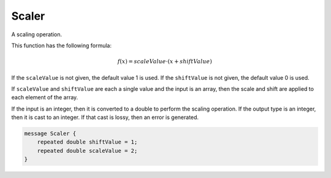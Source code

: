 Scaler
________________________________________________________________________________

A scaling operation.

This function has the following formula:

.. math::
    f(x) = scaleValue \cdot (x + shiftValue)

If the ``scaleValue`` is not given, the default value 1 is used.
If the ``shiftValue`` is not given, the default value 0 is used.

If ``scaleValue`` and ``shiftValue`` are each a single value
and the input is an array, then the scale and shift are applied
to each element of the array.

If the input is an integer, then it is converted to a double to
perform the scaling operation. If the output type is an integer,
then it is cast to an integer. If that cast is lossy, then an
error is generated.


.. code-block:: proto

	message Scaler {
	    repeated double shiftValue = 1;
	    repeated double scaleValue = 2;
	}
